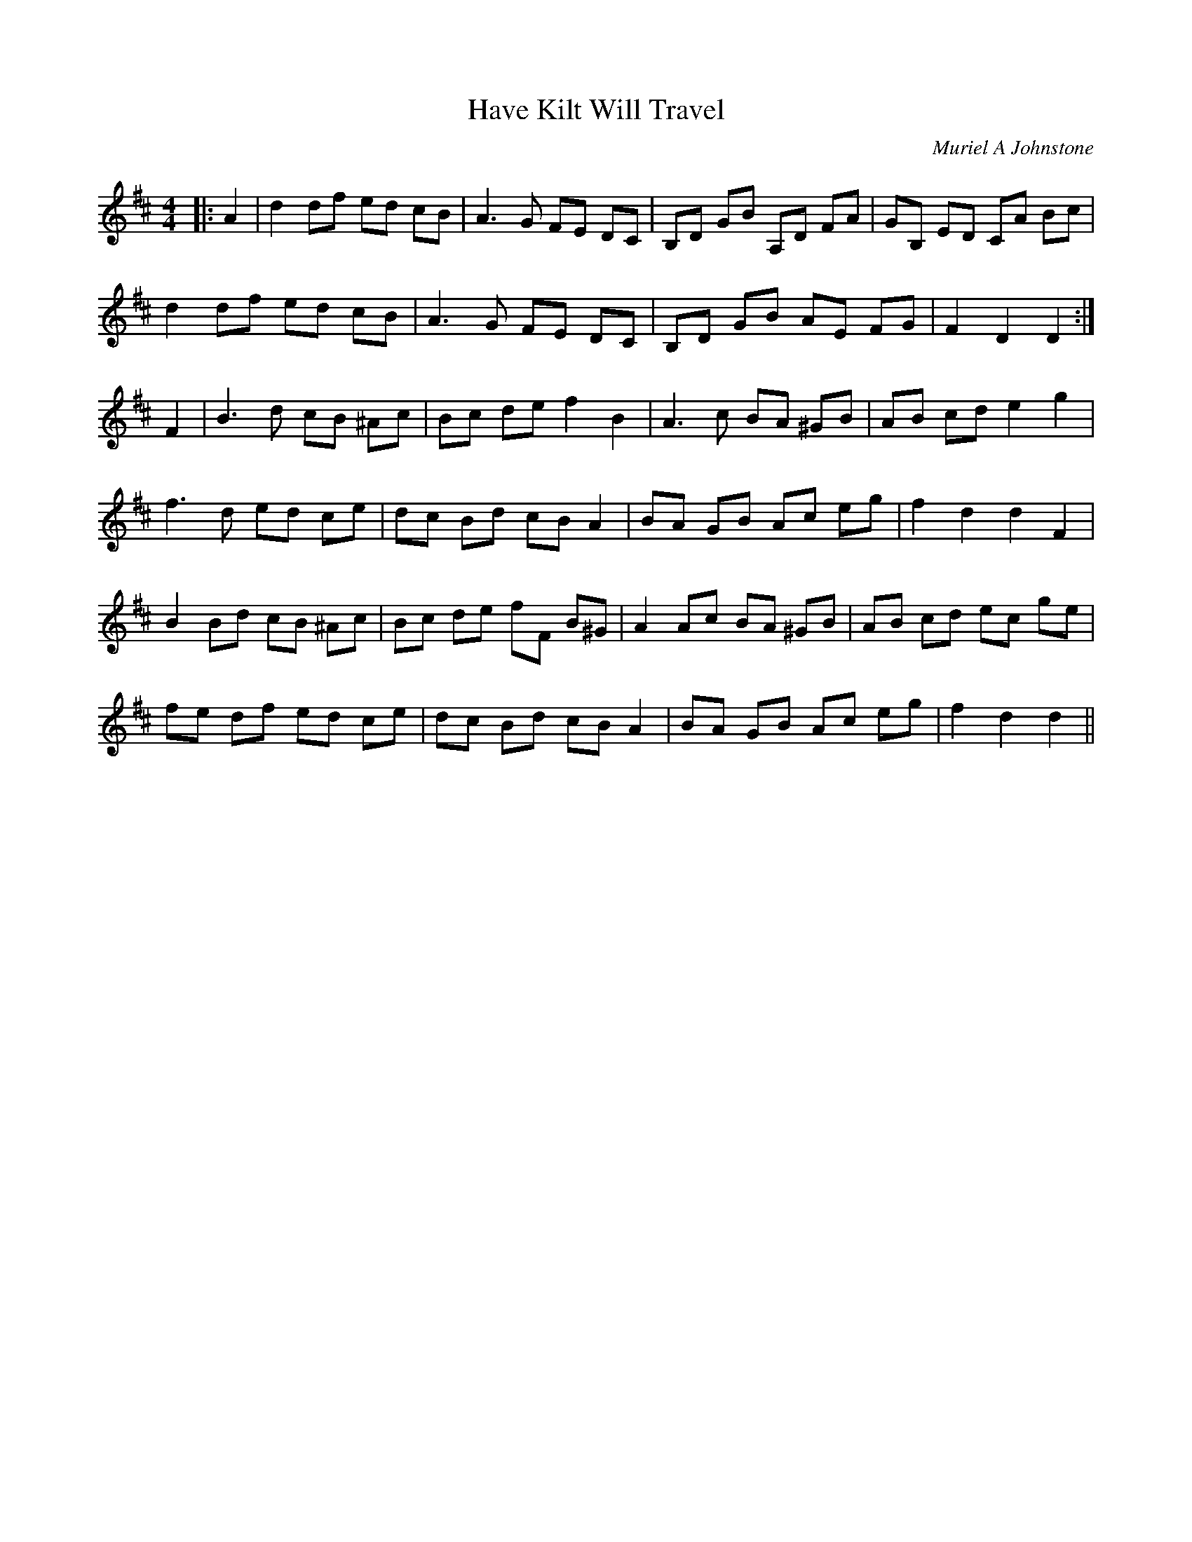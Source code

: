 X:1
T: Have Kilt Will Travel
C:Muriel A Johnstone
R:Reel
%Q: 232
K:D
M:4/4
L:1/8
|:A2|d2 df ed cB|A3G FE DC|B,D GB A,D FA|GB, ED CA Bc|
d2 df ed cB|A3G FE DC|B,D GB AE FG|F2 D2 D2:|
F2|B3d cB ^Ac|Bc de f2 B2|A3c BA ^GB|AB cd e2 g2|
f3d ed ce|dc Bd cB A2|BA GB Ac eg|f2 d2 d2 F2|
B2 Bd cB ^Ac|Bc de fF B^G|A2 Ac BA ^GB|AB cd ec ge|
fe df ed ce|dc Bd cB A2|BA GB Ac eg|f2 d2 d2||
